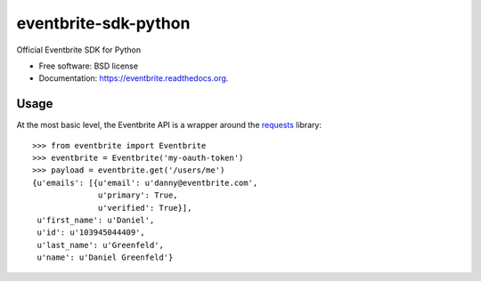 ===============================
eventbrite-sdk-python
===============================

.. image:: https://badge.fury.io/py/eventbrite.png
    :target: http://badge.fury.io/py/eventbrite

.. image:: https://travis-ci.org/pydanny/eventbrite.png?branch=master
        :target: https://travis-ci.org/pydanny/eventbrite

.. image:: https://pypip.in/d/eventbrite/badge.png
        :target: https://pypi.python.org/pypi/eventbrite


Official Eventbrite SDK for Python

* Free software: BSD license
* Documentation: https://eventbrite.readthedocs.org.

Usage
--------

At the most basic level, the Eventbrite API is a wrapper around the requests_
library::

    >>> from eventbrite import Eventbrite
    >>> eventbrite = Eventbrite('my-oauth-token')
    >>> payload = eventbrite.get('/users/me')
    {u'emails': [{u'email': u'danny@eventbrite.com',
                  u'primary': True,
                  u'verified': True}],
     u'first_name': u'Daniel',
     u'id': u'103945044409',
     u'last_name': u'Greenfeld',
     u'name': u'Daniel Greenfeld'}


.. _requests: https://pypi.python.org/pypi/requests